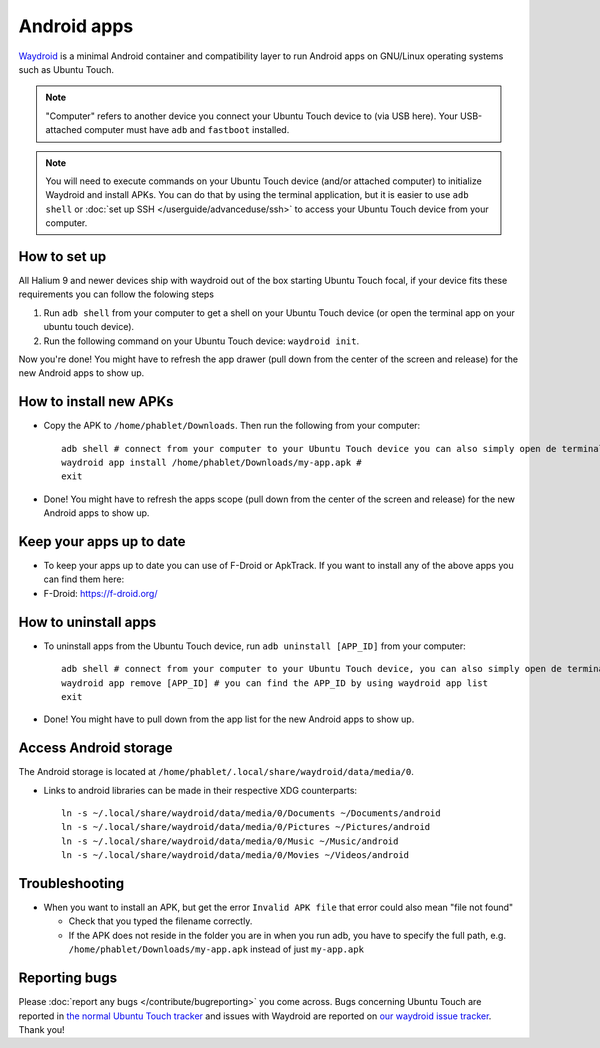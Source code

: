 Android apps
========================

`Waydroid <https://waydro.id>`_ is a minimal Android container and compatibility layer to run Android apps on GNU/Linux operating systems such as Ubuntu Touch.

.. note::
    "Computer" refers to another device you connect your Ubuntu Touch device to (via USB here).
    Your USB-attached computer must have ``adb`` and ``fastboot`` installed.

.. note::
    You will need to execute commands on your Ubuntu Touch device (and/or attached computer) to initialize Waydroid and install APKs.
    You can do that by using the terminal application, but it is easier to use ``adb shell`` or :doc:`set up SSH </userguide/advanceduse/ssh>` to access your Ubuntu Touch device from your computer.


How to set up
-------------

All Halium 9 and newer devices ship with waydroid out of the box starting Ubuntu Touch focal, if your device fits these requirements you can follow the folowing steps

#. Run ``adb shell`` from your computer to get a shell on your Ubuntu Touch device (or open the terminal app on your ubuntu touch device).
#. Run the following command on your Ubuntu Touch device: ``waydroid init``.

Now you're done! You might have to refresh the app drawer (pull down from the center of the screen and release) for the new Android apps to show up.

How to install new APKs
-----------------------

- Copy the APK to ``/home/phablet/Downloads``. Then run the following from your computer::

    adb shell # connect from your computer to your Ubuntu Touch device you can also simply open de terminal app on your Ubuntu Touch device
    waydroid app install /home/phablet/Downloads/my-app.apk #
    exit

- Done! You might have to refresh the apps scope (pull down from the center of the screen and release) for the new Android apps to show up.

Keep your apps up to date
-------------------------

- To keep your apps up to date you can use of F-Droid or ApkTrack. If you want to install any of the above apps you can find them here:

- F-Droid: https://f-droid.org/

How to uninstall apps
---------------------

- To uninstall apps from the Ubuntu Touch device, run ``adb uninstall [APP_ID]`` from your computer::

    adb shell # connect from your computer to your Ubuntu Touch device, you can also simply open de terminal app on your Ubuntu Touch device
    waydroid app remove [APP_ID] # you can find the APP_ID by using waydroid app list
    exit

- Done! You might have to pull down from the app list for the new Android apps to show up.

Access Android storage
----------------------

The Android storage is located at ``/home/phablet/.local/share/waydroid/data/media/0``.

- Links to android libraries can be made in their respective XDG counterparts::

    ln -s ~/.local/share/waydroid/data/media/0/Documents ~/Documents/android
    ln -s ~/.local/share/waydroid/data/media/0/Pictures ~/Pictures/android
    ln -s ~/.local/share/waydroid/data/media/0/Music ~/Music/android
    ln -s ~/.local/share/waydroid/data/media/0/Movies ~/Videos/android


Troubleshooting
---------------

- When you want to install an APK, but get the error ``Invalid APK file`` that error could also mean "file not found"

  - Check that you typed the filename correctly.
  - If the APK does not reside in the folder you are in when you run adb, you have to specify the full path, e.g. ``/home/phablet/Downloads/my-app.apk`` instead of just ``my-app.apk``


Reporting bugs
--------------

Please :doc:`report any bugs </contribute/bugreporting>` you come across. Bugs concerning Ubuntu Touch are reported in `the normal Ubuntu Touch tracker <https://github.com/ubports/ubuntu-touch/issues>`_ and issues with Waydroid are reported on `our waydroid issue tracker <https://gitlab.com/ubports/development/core/packaging/waydroid/-/issues>`_. Thank you!
